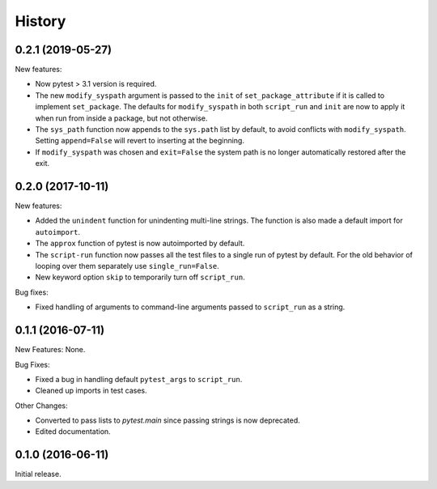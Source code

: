 .. :changelog:

History
=======

0.2.1 (2019-05-27)
------------------

New features:

* Now pytest > 3.1 version is required.
 
* The new ``modify_syspath`` argument is passed to the ``init`` of
  ``set_package_attribute`` if it is called to implement ``set_package``.
  The defaults for ``modify_syspath`` in both ``script_run`` and 
  ``init`` are now to apply it when run from inside a package, but not
  otherwise.

* The ``sys_path`` function now appends to the ``sys.path`` list by default,
  to avoid conflicts with ``modify_syspath``.   Setting ``append=False``
  will revert to inserting at the beginning.

* If ``modify_syspath`` was chosen and ``exit=False`` the system path is no
  longer automatically restored after the exit.

0.2.0 (2017-10-11)
------------------

New features:

* Added the ``unindent`` function for unindenting multi-line strings.  The
  function is also made a default import for ``autoimport``.

* The ``approx`` function of pytest is now autoimported by default.

* The ``script-run`` function now passes all the test files to a single run of
  pytest by default.  For the old behavior of looping over them separately use
  ``single_run=False``.

* New keyword option ``skip`` to temporarily turn off ``script_run``.

Bug fixes:

* Fixed handling of arguments to command-line arguments passed to
  ``script_run`` as a string.

0.1.1 (2016-07-11)
------------------

New Features: None.

Bug Fixes:

* Fixed a bug in handling default ``pytest_args`` to ``script_run``.
  
* Cleaned up imports in test cases.

Other Changes:

* Converted to pass lists to `pytest.main` since passing strings is now
  deprecated.

* Edited documentation.

0.1.0 (2016-06-11)
------------------

Initial release.

